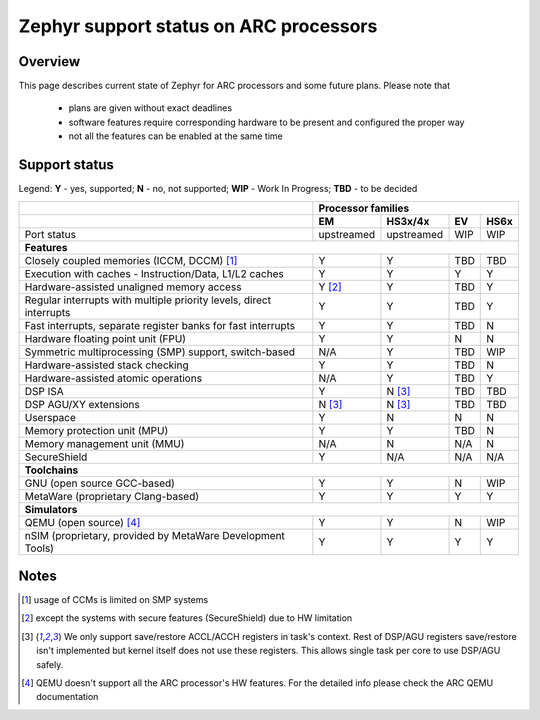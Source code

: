 Zephyr support status on ARC processors
#######################################

Overview
********

This page describes current state of Zephyr for ARC processors and some future
plans. Please note that

 * plans are given without exact deadlines
 * software features require corresponding hardware to be present and
   configured the proper way
 * not all the features can be enabled at the same time

Support status
**************

Legend:
**Y** - yes, supported; **N** - no, not supported; **WIP** - Work In Progress;
**TBD** - to be decided


+---------------------------------------------------------------------+------------+-------------+--------+----------+
|                                                                     | **Processor families**                       |
+---------------------------------------------------------------------+------------+-------------+--------+----------+
|                                                                     | **EM**     | **HS3x/4x** | **EV** | **HS6x** |
+---------------------------------------------------------------------+------------+-------------+--------+----------+
| Port status                                                         | upstreamed | upstreamed  | WIP    | WIP      |
+---------------------------------------------------------------------+------------+-------------+--------+----------+
| **Features**                                                                                                       |
+---------------------------------------------------------------------+------------+-------------+--------+----------+
| Closely coupled memories (ICCM, DCCM) [#f1]_                        | Y          | Y           | TBD    | TBD      |
+---------------------------------------------------------------------+------------+-------------+--------+----------+
| Execution with caches - Instruction/Data, L1/L2 caches              | Y          | Y           | Y      | Y        |
+---------------------------------------------------------------------+------------+-------------+--------+----------+
| Hardware-assisted unaligned memory access                           | Y [#f2]_   | Y           | TBD    | Y        |
+---------------------------------------------------------------------+------------+-------------+--------+----------+
| Regular interrupts with multiple priority levels, direct interrupts | Y          | Y           | TBD    | Y        |
+---------------------------------------------------------------------+------------+-------------+--------+----------+
| Fast interrupts, separate register banks for fast interrupts        | Y          | Y           | TBD    | N        |
+---------------------------------------------------------------------+------------+-------------+--------+----------+
| Hardware floating point unit (FPU)                                  | Y          | Y           | N      | N        |
+---------------------------------------------------------------------+------------+-------------+--------+----------+
| Symmetric multiprocessing (SMP) support, switch-based               | N/A        | Y           | TBD    | WIP      |
+---------------------------------------------------------------------+------------+-------------+--------+----------+
| Hardware-assisted stack checking                                    | Y          | Y           | TBD    | N        |
+---------------------------------------------------------------------+------------+-------------+--------+----------+
| Hardware-assisted atomic operations                                 | N/A        | Y           | TBD    | Y        |
+---------------------------------------------------------------------+------------+-------------+--------+----------+
| DSP ISA                                                             | Y          | N [#f3]_    | TBD    | TBD      |
+---------------------------------------------------------------------+------------+-------------+--------+----------+
| DSP AGU/XY extensions                                               | N [#f3]_   | N [#f3]_    | TBD    | TBD      |
+---------------------------------------------------------------------+------------+-------------+--------+----------+
| Userspace                                                           | Y          | N           | N      | N        |
+---------------------------------------------------------------------+------------+-------------+--------+----------+
| Memory protection unit (MPU)                                        | Y          | Y           | TBD    | N        |
+---------------------------------------------------------------------+------------+-------------+--------+----------+
| Memory management unit (MMU)                                        | N/A        | N           | N/A    | N        |
+---------------------------------------------------------------------+------------+-------------+--------+----------+
| SecureShield                                                        | Y          | N/A         | N/A    | N/A      |
+---------------------------------------------------------------------+------------+-------------+--------+----------+
| **Toolchains**                                                                                                     |
+---------------------------------------------------------------------+------------+-------------+--------+----------+
| GNU (open source GCC-based)                                         | Y          | Y           | N      | WIP      |
+---------------------------------------------------------------------+------------+-------------+--------+----------+
| MetaWare (proprietary Clang-based)                                  | Y          | Y           | Y      | Y        |
+---------------------------------------------------------------------+------------+-------------+--------+----------+
| **Simulators**                                                                                                     |
+---------------------------------------------------------------------+------------+-------------+--------+----------+
| QEMU (open source) [#f4]_                                           | Y          | Y           | N      | WIP      |
+---------------------------------------------------------------------+------------+-------------+--------+----------+
| nSIM (proprietary, provided by MetaWare Development Tools)          | Y          | Y           | Y      | Y        |
+---------------------------------------------------------------------+------------+-------------+--------+----------+

Notes
*****

.. [#f1] usage of CCMs is limited on SMP systems
.. [#f2] except the systems with secure features (SecureShield) due to HW
         limitation
.. [#f3] We only support save/restore ACCL/ACCH registers in task's context.
         Rest of DSP/AGU registers save/restore isn't implemented but kernel
         itself does not use these registers. This allows single task per
         core to use DSP/AGU safely.
.. [#f4] QEMU doesn't support all the ARC processor's HW features. For the
         detailed info please check the ARC QEMU documentation
